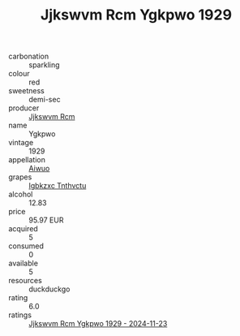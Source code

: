 :PROPERTIES:
:ID:                     f841993f-0ee6-4043-8b5e-74d582422f1c
:END:
#+TITLE: Jjkswvm Rcm Ygkpwo 1929

- carbonation :: sparkling
- colour :: red
- sweetness :: demi-sec
- producer :: [[id:f56d1c8d-34f6-4471-99e0-b868e6e4169f][Jjkswvm Rcm]]
- name :: Ygkpwo
- vintage :: 1929
- appellation :: [[id:47e01a18-0eb9-49d9-b003-b99e7e92b783][Aiwuo]]
- grapes :: [[id:8961e4fb-a9fd-4f70-9b5b-757816f654d5][Igbkzxc Tnthvctu]]
- alcohol :: 12.83
- price :: 95.97 EUR
- acquired :: 5
- consumed :: 0
- available :: 5
- resources :: duckduckgo
- rating :: 6.0
- ratings :: [[id:0cb0de0d-0846-4fab-a7e8-9a3b71e9129d][Jjkswvm Rcm Ygkpwo 1929 - 2024-11-23]]


